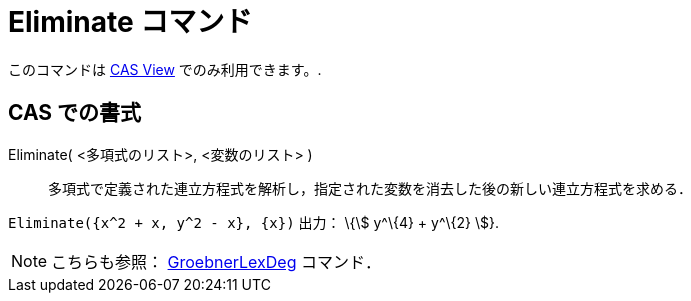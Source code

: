 = Eliminate コマンド
ifdef::env-github[:imagesdir: /ja/modules/ROOT/assets/images]

このコマンドは xref:/s_index_php?title=CAS_View_action=edit_redlink=1.adoc[CAS View] でのみ利用できます。.

== CAS での書式

Eliminate( <多項式のリスト>, <変数のリスト> )::
  多項式で定義された連立方程式を解析し，指定された変数を消去した後の新しい連立方程式を求める．

[EXAMPLE]
====

`++Eliminate({x^2 + x, y^2 - x}, {x})++` 出力： \{stem:[ y^\{4} + y^\{2} ]}.

====

[NOTE]
====

こちらも参照： xref:/commands/GroebnerLexDeg.adoc[GroebnerLexDeg] コマンド．

====
